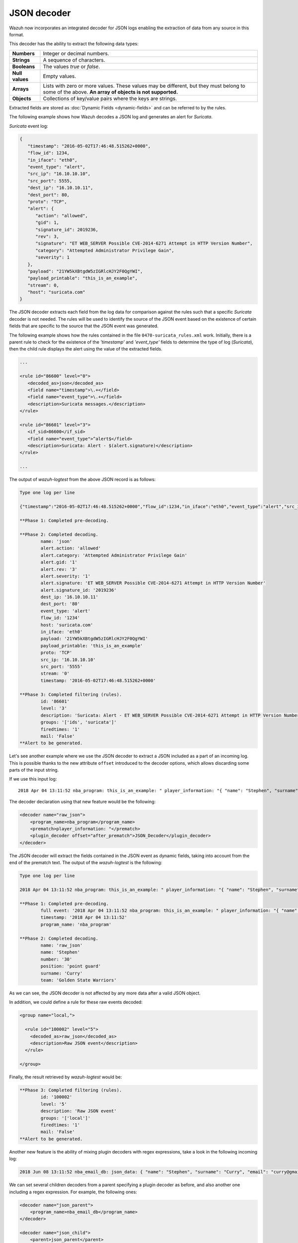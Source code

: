 .. Copyright (C) 2022 Wazuh, Inc.

.. meta::
    :description: Wazuh incorporates an integrated decoder for JSON logs that enables the extraction of data from any source in this format. Learn more about it here.
    
.. _ruleset_json-decoder:

JSON decoder
============

Wazuh now incorporates an integrated decoder for JSON logs enabling the extraction of data from any source in this format.

This decoder has the ability to extract the following data types:

+------------------+--------------------------------------------------------------------------------------------+
|**Numbers**       | Integer or decimal numbers.                                                                |
+------------------+--------------------------------------------------------------------------------------------+
|**Strings**       | A sequence of characters.                                                                  |
+------------------+--------------------------------------------------------------------------------------------+
|**Booleans**      | The values *true* or *false*.                                                              |
+------------------+--------------------------------------------------------------------------------------------+
|**Null values**   | Empty values.                                                                              |
+------------------+--------------------------------------------------------------------------------------------+
|**Arrays**        | Lists with zero or more values. These values may be different, but they must belong to     |
|                  | some of the above. **An array of objects is not supported.**                               |
+------------------+--------------------------------------------------------------------------------------------+
|**Objects**       | Collections of key/value pairs where the keys are strings.                                 |
+------------------+--------------------------------------------------------------------------------------------+

Extracted fields are stored as :doc:`Dynamic Fields <dynamic-fields>` and can be referred to by the rules.

The following example shows how Wazuh decodes a JSON log and generates an alert for *Suricata*.

*Suricata* event log:

.. code-block:: json

   {
      "timestamp": "2016-05-02T17:46:48.515262+0000",
      "flow_id": 1234,
      "in_iface": "eth0",
      "event_type": "alert",
      "src_ip": "16.10.10.10",
      "src_port": 5555,
      "dest_ip": "16.10.10.11",
      "dest_port": 80,
      "proto": "TCP",
      "alert": {
         "action": "allowed",
         "gid": 1,
         "signature_id": 2019236,
         "rev": 3,
         "signature": "ET WEB_SERVER Possible CVE-2014-6271 Attempt in HTTP Version Number",
         "category": "Attempted Administrator Privilege Gain",
         "severity": 1
      },
      "payload": "21YW5kXBtgdW5zIGRlcHJY2F0QgYWI",
      "payload_printable": "this_is_an_example",
      "stream": 0,
      "host": "suricata.com"
   }


The JSON decoder extracts each field from the log data for comparison against the rules such that a specific *Suricata* decoder is not needed.  The rules will be used to identify the source of the JSON event based on the existence of certain fields that are specific to the source that the JSON event was generated.

The following example shows how the rules contained in the file ``0470-suricata_rules.xml`` work. Initially, there is a parent rule to check for the existence of the *'timestamp'* and *'event_type'* fields to determine the type of log (*Suricata*), then the child rule displays the alert using the value of the extracted fields.

.. code-block:: xml

   ...

   <rule id="86600" level="0">
      <decoded_as>json</decoded_as>
      <field name="timestamp">\.+</field>
      <field name="event_type">\.+</field>
      <description>Suricata messages.</description>
   </rule>

   <rule id="86601" level="3">
      <if_sid>86600</if_sid>
      <field name="event_type">^alert$</field>
      <description>Suricata: Alert - $(alert.signature)</description>
   </rule>

   ...


The output of *wazuh-logtest* from the above JSON record is as follows:

.. code-block:: none
    :class: output

    Type one log per line

    {"timestamp":"2016-05-02T17:46:48.515262+0000","flow_id":1234,"in_iface":"eth0","event_type":"alert","src_ip":"16.10.10.10","src_port":5555,"dest_ip":"16.10.10.11","dest_port":80,"proto":"TCP","alert":{"action":"allowed","gid":1,"signature_id":2019236,"rev":3,"signature":"ET WEB_SERVER Possible CVE-2014-6271 Attempt in HTTP Version Number","category":"Attempted Administrator Privilege Gain","severity":1},"payload":"21YW5kXBtgdW5zIGRlcHJY2F0QgYWI","payload_printable":"this_is_an_example","stream":0,"host":"suricata.com"}

    **Phase 1: Completed pre-decoding.

    **Phase 2: Completed decoding.
            name: 'json'
            alert.action: 'allowed'
            alert.category: 'Attempted Administrator Privilege Gain'
            alert.gid: '1'
            alert.rev: '3'
            alert.severity: '1'
            alert.signature: 'ET WEB_SERVER Possible CVE-2014-6271 Attempt in HTTP Version Number'
            alert.signature_id: '2019236'
            dest_ip: '16.10.10.11'
            dest_port: '80'
            event_type: 'alert'
            flow_id: '1234'
            host: 'suricata.com'
            in_iface: 'eth0'
            payload: '21YW5kXBtgdW5zIGRlcHJY2F0QgYWI'
            payload_printable: 'this_is_an_example'
            proto: 'TCP'
            src_ip: '16.10.10.10'
            src_port: '5555'
            stream: '0'
            timestamp: '2016-05-02T17:46:48.515262+0000'

    **Phase 3: Completed filtering (rules).
            id: '86601'
            level: '3'
            description: 'Suricata: Alert - ET WEB_SERVER Possible CVE-2014-6271 Attempt in HTTP Version Number'
            groups: '['ids', 'suricata']'
            firedtimes: '1'
            mail: 'False'
    **Alert to be generated.

.. _json_decoder_example_3.3:

Let's  see another example where we use the JSON decoder to extract a JSON included as a part of an incoming log. This is possible thanks to the new attribute ``offset`` introduced to the decoder options, which allows discarding some parts of the input string.

If we use this input log:

::

    2018 Apr 04 13:11:52 nba_program: this_is_an_example: " player_information: "{ "name": "Stephen", "surname": "Curry", "team": "Golden State Warriors", "number": 30, "position": "point guard"}

The decoder declaration using that new feature would be the following:

.. code-block:: xml

    <decoder name="raw_json">
        <program_name>nba_program</program_name>
        <prematch>player_information: "</prematch>
        <plugin_decoder offset="after_prematch">JSON_Decoder</plugin_decoder>
    </decoder>

The JSON decoder will extract the fields contained in the JSON event as dynamic fields, taking into account from the end of the prematch text. The output of the *wazuh-logtest* is the following:

.. code-block:: none
    :class: output

    Type one log per line

    2018 Apr 04 13:11:52 nba_program: this_is_an_example: " player_information: "{ "name": "Stephen", "surname": "Curry", "team": "Golden State Warriors", "number": 30, "position": "point guard"}

    **Phase 1: Completed pre-decoding.
            full event: '2018 Apr 04 13:11:52 nba_program: this_is_an_example: " player_information: "{ "name": "Stephen", "surname": "Curry", "team": "Golden State Warriors", "number": 30, "position": "point guard"}'
            timestamp: '2018 Apr 04 13:11:52'
            program_name: 'nba_program'

    **Phase 2: Completed decoding.
            name: 'raw_json'
            name: 'Stephen'
            number: '30'
            position: 'point guard'
            surname: 'Curry'
            team: 'Golden State Warriors'

As we can see, the JSON decoder is not affected by any more data after a valid JSON object.

In addition, we could define a rule for these raw events decoded:

.. code-block:: xml

    <group name="local,">

      <rule id="100002" level="5">
        <decoded_as>raw_json</decoded_as>
        <description>Raw JSON event</description>
      </rule>

    </group>

Finally, the result retrieved by *wazuh-logtest* would be:

.. code-block:: none
    :class: output

    **Phase 3: Completed filtering (rules).
            id: '100002'
            level: '5'
            description: 'Raw JSON event'
            groups: '['local']'
            firedtimes: '1'
            mail: 'False'
    **Alert to be generated.

Another new feature is the ability of mixing plugin decoders with regex expressions, take a look in the following incoming log:

.. code-block:: none
    :class: output

    2018 Jun 08 13:11:52 nba_email_db: json_data: { "name": "Stephen", "surname": "Curry", "email": "curry@gmail.com"}

We can set several children decoders from a parent specifying a plugin decoder as before, and also another one including a regex expression. For example, the following ones:

.. code-block:: xml

    <decoder name="json_parent">
        <program_name>nba_email_db</program_name>
    </decoder>

    <decoder name="json_child">
        <parent>json_parent</parent>
        <prematch>json_data: </prematch>
        <plugin_decoder offset="after_prematch">JSON_Decoder</plugin_decoder>
    </decoder>

    <decoder name="json_child">
        <parent>json_parent</parent>
        <regex>@(\S+)"</regex>
        <order>email.domain</order>
    </decoder>

The output of the *wazuh-logtest* tool shows the decoded fields by the JSON decoder, as well as the matched field from the regex expression:

.. code-block:: none
    :class: output

    Type one log per line

    2018 Jun 08 13:11:52 nba_email_db: json_data: { "name": "Stephen", "surname": "Curry", "email": "curry@gmail.com"}

    **Phase 1: Completed pre-decoding.
            full event: '2018 Jun 08 13:11:52 nba_email_db: json_data: { "name": "Stephen", "surname": "Curry", "email": "curry@gmail.com"}'
            timestamp: '2018 Jun 08 13:11:52'
            program_name: 'nba_email_db'

    **Phase 2: Completed decoding.
            name: 'json_parent'
            parent: 'json_parent'
            email: 'curry@gmail.com'
            name: 'Stephen'
            surname: 'Curry'

